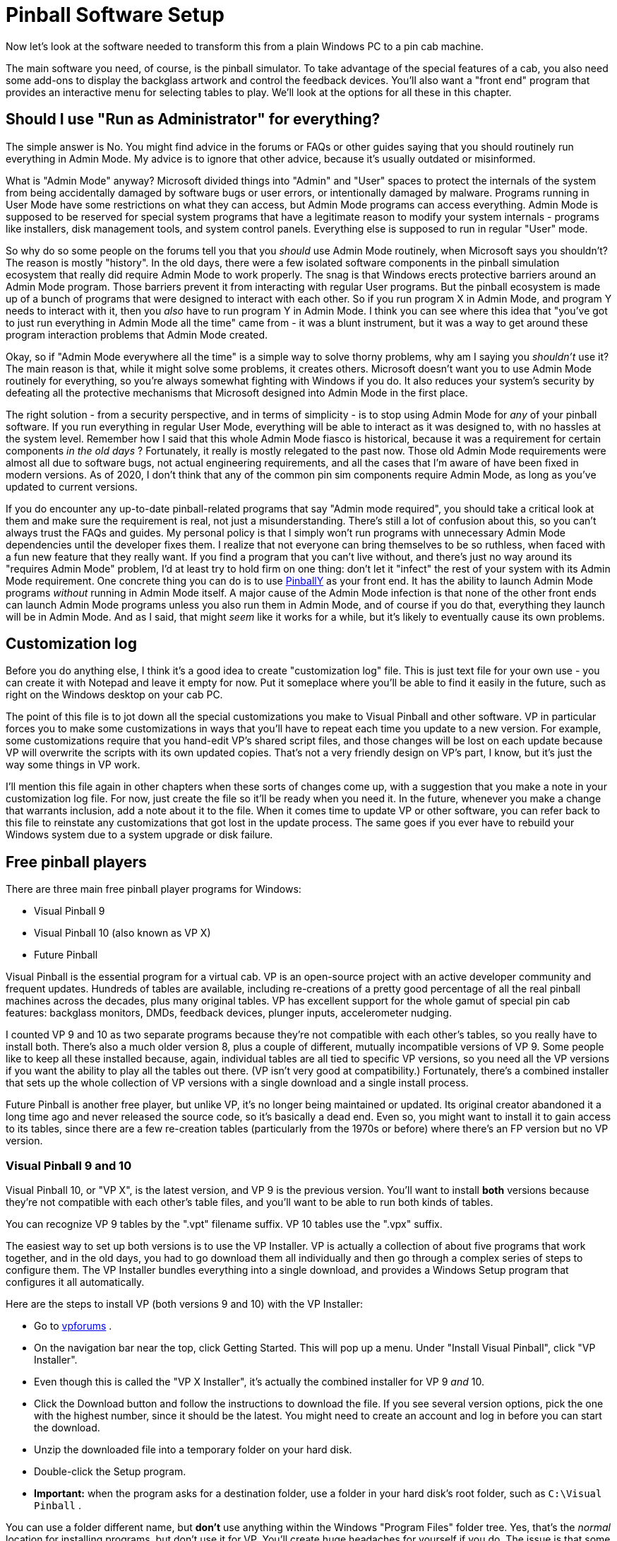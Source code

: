 [#software]
= Pinball Software Setup

Now let's look at the software needed to transform this from a plain Windows PC to a pin cab machine.

The main software you need, of course, is the pinball simulator.
To take advantage of the special features of a cab, you also need some add-ons to display the backglass artwork and control the feedback devices.
You'll also want a "front end" program that provides an interactive menu for selecting tables to play.
We'll look at the options for all these in this chapter.


== Should I use "Run as Administrator" for everything?

The simple answer is No.
You might find advice in the forums or FAQs or other guides saying that you should routinely run everything in Admin Mode.
My advice is to ignore that other advice, because it's usually outdated or misinformed.

What is "Admin Mode" anyway?
Microsoft divided things into "Admin" and "User" spaces to protect the internals of the system from being accidentally damaged by software bugs or user errors, or intentionally damaged by malware.
Programs running in User Mode have some restrictions on what they can access, but Admin Mode programs can access everything.
Admin Mode is supposed to be reserved for special system programs that have a legitimate reason to modify your system internals - programs like installers, disk management tools, and system control panels.
Everything else is supposed to run in regular "User" mode.

So why do so some people on the forums tell you that you _should_ use Admin Mode routinely, when Microsoft says you shouldn't?
The reason is mostly "history".
In the old days, there were a few isolated software components in the pinball simulation ecosystem that really did require Admin Mode to work properly.
The snag is that Windows erects protective barriers around an Admin Mode program.
Those barriers prevent it from interacting with regular User programs.
But the pinball ecosystem is made up of a bunch of programs that were designed to interact with each other.
So if you run program X in Admin Mode, and program Y needs to interact with it, then you _also_ have to run program Y in Admin Mode.
I think you can see where this idea that "you've got to just run everything in Admin Mode all the time" came from - it was a blunt instrument, but it was a way to get around these program interaction problems that Admin Mode created.

Okay, so if "Admin Mode everywhere all the time" is a simple way to solve thorny problems, why am I saying you _shouldn't_ use it?
The main reason is that, while it might solve some problems, it creates others.
Microsoft doesn't want you to use Admin Mode routinely for everything, so you're always somewhat fighting with Windows if you do.
It also reduces your system's security by defeating all the protective mechanisms that Microsoft designed into Admin Mode in the first place.

The right solution - from a security perspective, and in terms of simplicity - is to stop using Admin Mode for _any_ of your pinball software.
If you run everything in regular User Mode, everything will be able to interact as it was designed to, with no hassles at the system level.
Remember how I said that this whole Admin Mode fiasco is historical, because it was a requirement for certain components _in the old days_ ?
Fortunately, it really is mostly relegated to the past now.
Those old Admin Mode requirements were almost all due to software bugs, not actual engineering requirements, and all the cases that I'm aware of have been fixed in modern versions.
As of 2020, I don't think that any of the common pin sim components require Admin Mode, as long as you've updated to current versions.

If you do encounter any up-to-date pinball-related programs that say "Admin mode required", you should take a critical look at them and make sure the requirement is real, not just a misunderstanding.
There's still a lot of confusion about this, so you can't always trust the FAQs and guides.
My personal policy is that I simply won't run programs with unnecessary Admin Mode dependencies until the developer fixes them.
I realize that not everyone can bring themselves to be so ruthless, when faced with a fun new feature that they really want.
If you find a program that you can't live without, and there's just no way around its "requires Admin Mode" problem, I'd at least try to hold firm on one thing: don't let it "infect" the rest of your system with its Admin Mode requirement.
One concrete thing you can do is to use link:http://mjrnet.org/pinscape/PinballY.php[PinballY] as your front end.
It has the ability to launch Admin Mode programs _without_ running in Admin Mode itself.
A major cause of the Admin Mode infection is that none of the other front ends can launch Admin Mode programs unless you also run them in Admin Mode, and of course if you do that, everything they launch will be in Admin Mode.
And as I said, that might _seem_ like it works for a while, but it's likely to eventually cause its own problems.

[#SoftwareCustomizationLog]
== Customization log

Before you do anything else, I think it's a good idea to create "customization log" file.
This is just text file for your own use - you can create it with Notepad and leave it empty for now.
Put it someplace where you'll be able to find it easily in the future, such as right on the Windows desktop on your cab PC.

The point of this file is to jot down all the special customizations you make to Visual Pinball and other software.
VP in particular forces you to make some customizations in ways that you'll have to repeat each time you update to a new version.
For example, some customizations require that you hand-edit VP's shared script files, and those changes will be lost on each update because VP will overwrite the scripts with its own updated copies.
That's not a very friendly design on VP's part, I know, but it's just the way some things in VP work.

I'll mention this file again in other chapters when these sorts of changes come up, with a suggestion that you make a note in your customization log file.
For now, just create the file so it'll be ready when you need it.
In the future, whenever you make a change that warrants inclusion, add a note about it to the file.
When it comes time to update VP or other software, you can refer back to this file to reinstate any customizations that got lost in the update process.
The same goes if you ever have to rebuild your Windows system due to a system upgrade or disk failure.

== Free pinball players

There are three main free pinball player programs for Windows:

* Visual Pinball 9
* Visual Pinball 10 (also known as VP X)
* Future Pinball

Visual Pinball is the essential program for a virtual cab.
VP is an open-source project with an active developer community and frequent updates.
Hundreds of tables are available, including re-creations of a pretty good percentage of all the real pinball machines across the decades, plus many original tables.
VP has excellent support for the whole gamut of special pin cab features: backglass monitors, DMDs, feedback devices, plunger inputs, accelerometer nudging.

I counted VP 9 and 10 as two separate programs because they're not compatible with each other's tables, so you really have to install both.
There's also a much older version 8, plus a couple of different, mutually incompatible versions of VP 9.
Some people like to keep all these installed because, again, individual tables are all tied to specific VP versions, so you need all the VP versions if you want the ability to play all the tables out there.
(VP isn't very good at compatibility.) Fortunately, there's a combined installer that sets up the whole collection of VP versions with a single download and a single install process.

Future Pinball is another free player, but unlike VP, it's no longer being maintained or updated.
Its original creator abandoned it a long time ago and never released the source code, so it's basically a dead end.
Even so, you might want to install it to gain access to its tables, since there are a few re-creation tables (particularly from the 1970s or before) where there's an FP version but no VP version.

=== Visual Pinball 9 and 10

Visual Pinball 10, or "VP X", is the latest version, and VP 9 is the previous version.
You'll want to install *both* versions because they're not compatible with each other's table files, and you'll want to be able to run both kinds of tables.

You can recognize VP 9 tables by the ".vpt" filename suffix.
VP 10 tables use the ".vpx" suffix.

The easiest way to set up both versions is to use the VP Installer.
VP is actually a collection of about five programs that work together, and in the old days, you had to go download them all individually and then go through a complex series of steps to configure them.
The VP Installer bundles everything into a single download, and provides a Windows Setup program that configures it all automatically.

Here are the steps to install VP (both versions 9 and 10) with the VP Installer:

* Go to link:https://www.vpforums.org/[vpforums] .
* On the navigation bar near the top, click Getting Started.
This will pop up a menu.
Under "Install Visual Pinball", click "VP Installer".
* Even though this is called the "VP X Installer", it's actually the combined installer for VP 9 _and_ 10.
* Click the Download button and follow the instructions to download the file.
If you see several version options, pick the one with the highest number, since it should be the latest.
You might need to create an account and log in before you can start the download.
* Unzip the downloaded file into a temporary folder on your hard disk.
* Double-click the Setup program.
*  *Important:* when the program asks for a destination folder, use a folder in your hard disk's root folder, such as `C:\Visual Pinball` .

You can use a folder different name, but *don't* use anything within the Windows "Program Files" folder tree.
Yes, that's the _normal_ location for installing programs, but don't use it for VP.
You'll create huge headaches for yourself if you do.
The issue is that some VP components need to write files to their own install folders, and Windows has security restrictions against programs writing within the Program Files tree.
The simple solution is to install VP somewhere else.

* If the program asks which DMD components to install, it's talking about the special "Dot Matrix Display" hardware devices that you can optionally install in your cab to re-create the plasma scoring display on 1990s pinballs.
If you're using a video monitor (such as a small TV or laptop display) for this, or you don't have a DMD panel at all, use the default option.
If you're using a special external DMD device (PinDMD 2, PinDMD3, or Pin2dmd), select the corresponding option.

The VP Installer asks this question because each of the external hardware DMD devices require their own special software.
The VP developers are working to combine all of this into a single unified system, which will eventually make it unnecessary to choose which one to use.
If the installer doesn't ask this question, don't worry - it means you have a newer version with the unified software.

=== Future Pinball

Future Pinball isn't as essential as VP.
It's an older system that hasn't been updated since 2010, and it's unlikely that it ever will be updated again, since its author abandoned the project without ever publishing the source code.
I don't find its physics as convincing as VP's, and due to its age, FP's support for special cabinet features is limited.

Even so, many cab builders think FP is worth installing, since it's free and it has lots of tables available.

You can recognize tables written for FP by the ".fpt" filename suffix.

To install FP:

* Go to the Future Pinball site, link:https://futurepinball.com/[futurepinball.com]
* Click on the Download button near the top of the page
* Click on the Download link
* Run the downloaded .exe file, which will set up the program for you

== Commercial pinball players

Some good commercial pinball games are also available.
Here are the main commercial titles popular with cabinet builders:

*  link:https://www.pinballfx.com/[Pinball FX] .
A commercial pinball simulation available on Windows and other platforms.
In 2018, this company acquired the Williams licenses that Farsight (see below) formerly held.
They're gradually releasing table packs featuring re-creations of Williams/Bally/Midway titles.
Pinball FX also offers a large collection of "fantasy" titles (original tables that never existed as real machines) from before they bought the Williams licenses, many based on popular media themes including the _Star Wars_ movies and Marvel comics.
Their older fantasy games had a decidedly unreal flavor, as they chose to fully embrace their video-game-ness by including elements that would have been impossible in a physical table.
For some people that's a positive, since it makes the game action more diverse than in a real pinball machine, but it can be a negative if your tastes run more toward simulation and realism.
Recognizing this, the FX developers say they've made changes to the physics engine in the new re-creations to make them play more realistically.
This product has a Pin Cab mode available; to get it, you have to send a request to the publisher's tech support staff and provide proof that your cab is operated non-commercially.
*  link:https://www.pinballarcade.com/[The Pinball Arcade] by Farsight Studios.
Detailed and accurate re-creations of real machines from the 1960s through the 2000s, available on Windows and other platforms.
TPA _formerly_ boasted a large collection of Williams/Bally/Midway titles that included many of the best pinballs ever made.
But Farsight's license to those titles was terminated in 2018 (to be taken over by the Pinball FX developers), so the editions you can buy now only include Gottlieb and Stern titles.
Gottlieb dominated the EM era, so there are some great classics in there if you like the older machines, and Stern has been steadily producing newer machines since Williams withdrew from the market, many of which are popular and well-regarded.

The commercial games are playable on pin cabs, but they cater mostly to desktop users, and have limited support for pin cab features (DOF, multiple monitors, real DMDs, etc).
Pin cab users aren't a big enough market to attract much commercial support, and of course the open-source developers who created all the pin cab technologies are unable to modify closed-source commercial products.

== Cabinet enhancements

Visual Pinball and the other pinball player programs are basically PC video games.
To take full advantage of a cabinet, there are some additional pieces of software that you need.

=== Backglass display software

To display backglass artwork when playing Visual Pinball games, you need an add-on program called B2S Backglass Server.
B2S is installed automatically along with VP if you used the VP Installer.
If you set up VP manually, you'll have to install B2S separately.

Getting B2S working takes a few additional steps beyond just installing the software.
We cover the details in xref:b2s.adoc#b2s[Backglass Software Setup] .

=== Tactile feedback and lights

If you're installing any feedback devices in your cab - solenoids, shaker motors, flashing lights - then you need some additional software called DOF (DirectOutput Framework) to control the feedback devices.

DOF is an add-on program that lets Visual Pinball and other software access your output controller.
DOF acts as the coordinator between the simulated game and the physical feedback devices, to synchronize feedback effects with the game action: firing your flipper solenoids when the flipper flips, activating the shaker motor when the castle is destroyed, etc.

DOF is a fairly big subject, so it gets its own chapter: xref:DOF.adoc#dofSetup[DOF Setup] .

== PinVol

PinVol is a utility I wrote to make it easier to control the audio volume during play.
It lets you adjust the volume using cabinet buttons, and its special ability is that it helps equalize the volume level across different tables.
It remembers your volume settings for each table individually, and automatically restores the table-specific settings whenever you switch tables.
It has some additional special features for pin cabs, such as "night mode" (to reduce volume across all tables for late-night play) and individual level controls for multiple sound cards, all accessible from cabinet buttons.

You can find the download link and installation instructions on the link:http://mjrnet.org/pinscape/pinvol.html[PinVol page] .

== Game selectors, or "front ends"

When your pin cab is finished, you'll probably want it to give the appearance of being a full-fledged arcade machine, not a plain old Windows PC.
When you turn on the power, you won't want to see the Windows desktop at any point; you'll want something that looks more like a video game instead.
It's also important to be able to operate all controls with the basic set of pin cab buttons - flipper buttons, Start, Exit.

This can all be accomplished with a program known on the forums as a "front end", so-called because it's the first thing you see when you walk up to the pin cab.
A front end program serves as a replacement for the Windows desktop.
It provides a video game-style user interface that lets you browse through your installed tables, launch tables, and switch between tables.
A good front end will let you operate everything with the pin cab buttons so that you don't have to reach for the mouse or keyboard.

The most widely used front end currently is PinballX, which is free but closed-source.
The original front end, HyperPin (also free-but-closed-source), is still around, but it's not very widely used any more; most people consider PinballX's user interface to be more modern and more pin-cab-friendly.
There are also two newer options: PinUp Popper, another free/closed-source program; and my own PinballY, free and open-source.

=== PinballY

This is my own project, brand new in late 2018.
I tried to make it easy and quick to set up so that you can try it out without a lot of hassle.
It's designed specifically for pin cabs, and has built-in integration with most of the pin cab ecosystem, including xref:DOF.adoc#dofSetup[DOF] , real DMD devices, joysticks (for button input), and multiple monitors.
It's also highly customizable via a built-in Javascript scripting engine.

Downloads and more information are available at the link:http://mjrnet.org/pinscape/PinballY.php[PinballY Project Page] .

PinballY is similar to the other front ends in terms of user interface appearance and functionality.
The main reason I wrote it was that I wanted an open-source option (all the other front ends I know of are closed-source).

=== PinUp Popper

This is a newer program released in early 2018.
It's free, but closed-source.
See link:https://www.nailbuster.com/wikipinup/doku.php[www.nailbuster.com/wikipinup/doku.php] for download and install information.

=== PinballX

PinballX is currently the most popular front end for pin cabs.
It has a minimalistic user interface that's well designed for pin cabs, letting you access all functionality with just four buttons (flippers, Start, and Exit), but also letting you use other buttons if you have them (e.g., MagnaSave).

You can download PinballX from its home site, link:https://www.pinballx.com/[pinballx.com] .
It's free to download, but it's closed-source, and installed versions "expire" after a period of time, requiring you to update.
Follow the Download link from the main page to download the installer.

After running the installer program, you have to run the *Settings.exe* program in the PinballX folder.
PinballX needs to know a bunch of things about your system before it will work properly.
You should go through at least the Basic settings.
Pay particular attention to the following:

* Display Settings page: Assign the monitors you're using for the playfield (which PinballX calls the "main display"), backglass, and DMD (dot matrix display).
Also set the rotations.
* Startup Settings: Set "Start with Windows" to Yes if you want the program to launch automatically when you boot the system.
* Keyboard Input Settings: set the key assignments to match the keys assigned to your cabinet buttons.
If you're mapping the buttons to joystick buttons, you can assign those on the next page, Joystick Input Settings.
* Future Pinball, Visual Pinball: Set the directory paths for these programs.
The "Working Path" field should be set to the folder containing each program.

====  Adding tables to the PinballX menu

PinballX doesn't go out and find your tables by itself.
You have to enter each table into PinballX's menu list yourself. You do this using the Game List Manager program in the PinballX program directory. Before running this, make sure you configured the directory locations with the PinballX Settings program as described above.

The PBX installer will pre-populate the menu list with a few games for demo purposes, so the first thing you'll probably want to do is delete these. Simply click the Delete button next to each game in the list. Note that there are multiple game lists (Visual Pinball, Future Pinball, MAME), so you'll have to select each list with the drop list at the top of the window and delete its games.

Each pinball game you set up has a bunch of associated "media" items: a "wheel" image, which provides the title graphic shown in the menu when you navigate to the table; a playfield image; a backglass image; a DMD image; the advertising flyer for the game; an instructions card; video versions of the table and backglass images; and audio to play when you launch the game. You can set up each of these items individually, but that's extremely tedious, especially if you have lots of games to add.

Fortunately, there's an easier way.

The quick way to set up a game is to use the "Import Media Pack" button at the top. This lets you add a game, along with all of its related media items, in one operation. You'll still need to select the game's playable file (the .vpx file for VP 10, for example), but everything else will be set up automatically.

To set up a game using the "import" button, start by downloading the game's media pack. You can find media packs on link:https://www.vpforums.org/[vpforums] . Select "Frontend Media & Backglass" on the navigation bar, then click "Complete Media Packs" under the Media Packs section. This will take you to a gigantic list of "HP Media Pack" files. The "HP" is for HyperPin, but PinballX knows how to read these same files. Navigate through the list to find the game you're looking for.

Each of these "HP Media Pack" files is an ordinary ZIP file. Don't unpack them. Simply download them to the Tables directory for the appropriate pinball player version. For example, if you're setting up a Visual Pinball 10 game, download the corresponding table pack to the Visual Pinball 10\Tables folder.

Now go to the PinballX Game Manager. Select the list for the appropriate pinball player at the top (e.g., select "Visual Pinball"). *Don't click Add Game* at any point. Instead, click Import Media Pack. Select the ZIP file you downloaded. This will automatically create a new entry for the game and populate it with the media items in the ZIP file. Now click on the Select button next to the Game field for the newly added item. Choose the playable game file from the list. Note that this will only show you a list of game files you've already installed in the Tables folder, so you'll have to actually download the game into the Tables before you can complete this step.

After you exit out of the Game Manager program and restart PinballX, you should now see the newly added game show up in the menu.

As you add tables to your system, you'll need to repeat this process for each one.

=== HyperPin

HyperPin was the original front end for pin cabs. It's an offshoot of the similarly named HyperSpin, which is a popular front end for home-brew video game cabinets. Since HyperPin came from the video game world, it was designed around an assumption that you have a big bunch of buttons. Pin cab builders tend to prefer a more minimalistic approach, with only a small set of buttons closer to what's found on most real pinball machines. This has always made HyperPin a little ill-fitting on a pin cab, since its UI depends on having a fairly large number of buttons that can be mapped to individual functions. A lot of early pin cab builders designed their cabs specifically for HyperPin by installing four or five extra buttons on the front panel dedicated to front-end functions. But most of us don't like the extra buttons on aesthetic grounds, because they take away from the real pinball look. That's a big part of why so many pin cab builders migrated to PinballX when it became available.

The home site for HyperPin is link:https://www.hyperspin-fe.com/[hyperspin-fe.com] . Click the Download button in the main navigation bar, then look for "HyperPin" in the Category list.


== Where to find tables

*Visual Pinball tables:* The biggest collection I've seen of VP cabinet-mode tables is link:https://www.vpforums.org/[vpforums] . Click "Visual Pinball Tables" in the navigation bar at the top. The popup menu has several sections; the ones you'll want to look in for pin cab use are "VP9 Cabinet Tables" and "VPX Tables" section. VP 9 requires tables to be designed specially for cabinet use, which is why it has a special section. VP 10 unifies cabinet and desktop modes, so it doesn't have a separate cabinet section - any VPX table should work in cabinet mode.

link:https://www.vpuniverse.com/[vpuniverse] also hosts VP tables, although their collection isn't as extensive. Click the Downloads link in the navigation bar to find tables.

*Future Pinball tables:* As with VP 10, all Future Pinball table files are playable in cabinet mode. You just have to adjust the camera settings for each table to get it lined up properly for cabinet play. link:https://www.vpforums.org/[vpforums] has a large collection of FP tables: click "Downloads" in the navigation bar, then look in the "Future Pinball Tables" section.

*Backglasses:* Some tables include the B2S backglass files with the Visual Pinball table files, but most don't, so you'll usually have to download backglass files separately. link:https://www.vpforums.org/[vpforums] has a large collection of these: click "Frontend Media & Backglasses" on the navigation bar, then select "dB2S Animated Backglasses" under the Backglasses section.

*PinballX & HyperPin media:*  link:https://www.vpforums.org/[vpforums] has a large collection of media packs for the front-end menu program. Click "Frontend Media & Backglasses" on the navigation bar, then select "Complete Media Packs" from the "Media Packs" section. "HP Media Pack" files work in both HyperPin and PinballX.

